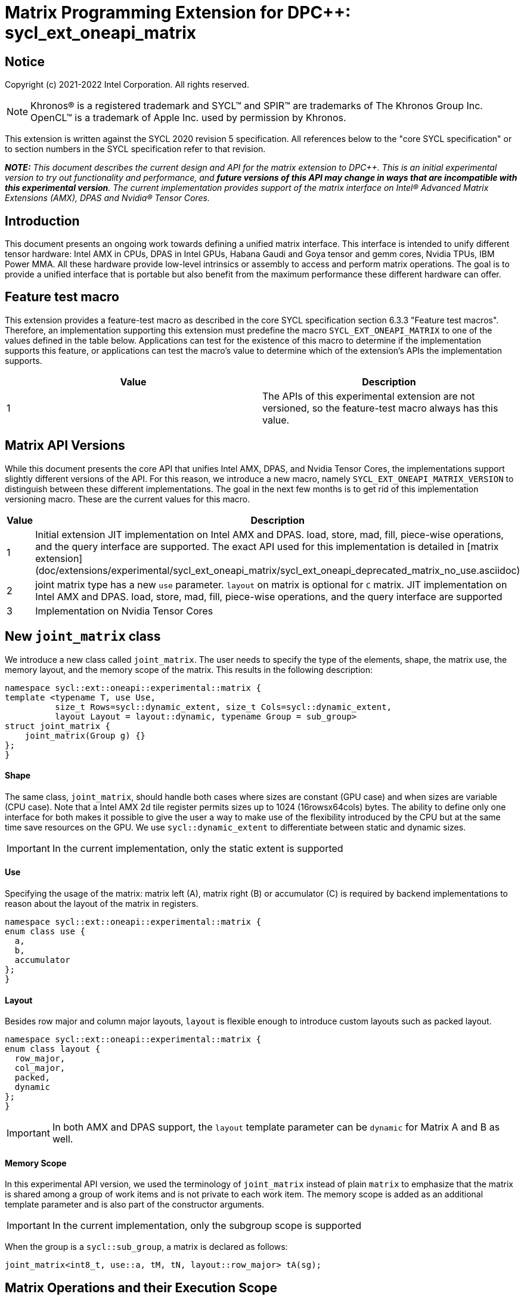 # Matrix Programming Extension for DPC++: sycl_ext_oneapi_matrix
:source-highlighter: coderay
:coderay-linenums-mode: table
:dpcpp: pass:[DPC++]

// This section needs to be after the document title.
:doctype: book
:toc2:
:toc: left
:encoding: utf-8
:lang: en

:blank: pass:[ +]

// Set the default source code type in this document to C++,
// for syntax highlighting purposes.  This is needed because
// docbook uses c++ and html5 uses cpp.
:language: {basebackend@docbook:c++:cpp}


== Notice

Copyright (c) 2021-2022 Intel Corporation.  All rights reserved.

NOTE: Khronos(R) is a registered trademark and SYCL(TM) and SPIR(TM) are
trademarks of The Khronos Group Inc.  OpenCL(TM) is a trademark of Apple Inc.
used by permission by Khronos.

This extension is written against the SYCL 2020 revision 5 specification.  All
references below to the "core SYCL specification" or to section numbers in the
SYCL specification refer to that revision.


**_NOTE:_** _This document describes the current design and API for the matrix
extension to {dpcpp}. This is an initial experimental version to try out functionality
and performance, and **future versions of this API may change in ways that are incompatible with this experimental version**. The current implementation provides support of the matrix interface on Intel(R) Advanced Matrix Extensions (AMX), DPAS and Nvidia(R) Tensor Cores._

## Introduction
This document presents an ongoing work towards defining a unified matrix interface. This interface is intended to unify different tensor hardware: Intel AMX in CPUs, DPAS in Intel GPUs, Habana Gaudi and Goya tensor and gemm cores, Nvidia TPUs, IBM Power MMA. All these hardware provide low-level intrinsics or assembly to access and perform matrix operations. The goal is to provide a unified interface that is portable but also benefit from the maximum performance these different hardware can offer.

## Feature test macro

This extension provides a feature-test macro as described in the core SYCL
specification section 6.3.3 "Feature test macros".  Therefore, an
implementation supporting this extension must predefine the macro
`SYCL_EXT_ONEAPI_MATRIX` to one of the values defined in the table below.
Applications can test for the existence of this macro to determine if the
implementation supports this feature, or applications can test the macro's
value to determine which of the extension's APIs the implementation supports.

[frame="none",options="header"]
|======================
|Value |Description
|1     |The APIs of this experimental extension are not versioned, so the feature-test macro always has this value. 
|======================

## Matrix API Versions

While this document presents the core API that unifies Intel AMX, DPAS, and Nvidia Tensor Cores, the implementations support slightly different versions of the API. For this reason, we introduce a new macro, namely `SYCL_EXT_ONEAPI_MATRIX_VERSION`  to distinguish between these different implementations. The goal in the next few months is to get rid of this implementation versioning macro. These are the current values for this macro.

[frame="none",options="header"]
|======================
|Value |Description
|1     |Initial extension JIT implementation on Intel AMX and DPAS. load, store, mad, fill, piece-wise operations, and the query interface are supported. The exact API used for this implementation is detailed in [matrix extension](doc/extensions/experimental/sycl_ext_oneapi_matrix/sycl_ext_oneapi_deprecated_matrix_no_use.asciidoc)
|2     |joint matrix type has a new `use` parameter. `layout` on matrix is optional for `C` matrix. JIT implementation on Intel AMX and DPAS. load, store, mad, fill, piece-wise operations, and the query interface are supported 
|3     |Implementation on Nvidia Tensor Cores
|======================

## New `joint_matrix` class
We introduce a new class called `joint_matrix`. The user needs to specify the type of the elements, shape, the matrix use, the memory layout, and the memory scope of the matrix. This results in the following description:

```c++
namespace sycl::ext::oneapi::experimental::matrix {
template <typename T, use Use,
          size_t Rows=sycl::dynamic_extent, size_t Cols=sycl::dynamic_extent,
          layout Layout = layout::dynamic, typename Group = sub_group>
struct joint_matrix {
    joint_matrix(Group g) {}
};
}
```

#### Shape
The same class, `joint_matrix`, should handle both cases where sizes are constant (GPU case) and when sizes are variable (CPU case). Note that a Intel AMX 2d tile register permits sizes up to 1024 (16rowsx64cols) bytes. The ability to define only one interface for both makes it possible to give the user a way to make use of the flexibility introduced by the CPU but at the same time save resources on the GPU. We use `sycl::dynamic_extent`  to differentiate between static and dynamic sizes.

IMPORTANT: In the current implementation, only the static extent is supported

#### Use
Specifying the usage of the matrix: matrix left (A), matrix right (B) or accumulator +(C)+ is required by backend implementations to reason about the layout of the matrix in registers.

```c++
namespace sycl::ext::oneapi::experimental::matrix {
enum class use {
  a,
  b,
  accumulator
};
}
```

#### Layout
Besides row major and column major layouts, `layout` is flexible enough to introduce custom layouts such as packed layout.

```c++
namespace sycl::ext::oneapi::experimental::matrix {
enum class layout {
  row_major,
  col_major,
  packed,
  dynamic
};
}
```

IMPORTANT: In both AMX and DPAS support, the `layout` template parameter can be `dynamic` for Matrix A and B as well.

#### Memory Scope
In this experimental API version, we used the terminology of `joint_matrix` instead of plain `matrix` to emphasize that the matrix is shared among a group of work items and is not private to each work item. The memory scope is added as an additional template parameter and is also part of the constructor arguments.

IMPORTANT: In the current implementation, only the subgroup scope is supported

When the group is a `sycl::sub_group`, a matrix is declared as follows:

```c++
joint_matrix<int8_t, use::a, tM, tN, layout::row_major> tA(sg);
```


## Matrix Operations and their Execution Scope
We define three new functions needed to perform the main and common operations on matrices, namely load, store, and the actual multiply and add operation. This set of functions can be easily extended if the matrix hardware implements new features.

The base pointer determines the starting address of the matrix to be loaded/stored. `layout` determines whether the data is being read/written in a row (`row_major`), column major (`column_major`) fashion, or if the data has already been transformed into VNNI format (`packed`). `stride` describes the number of elements between consecutive rows for row major and packed layouts, or between columns for the column major layout. 

Note that in order to get maximum performance on Intel AMX and DPAS, prepacking data in the memory is necessary. If users did not specify the packed layouts, transforms done by the implementation will be slow due to extra scatter/gather operations. Hence, we expose the `packed` layout to the user to specify that A or B have already been VNNIed. The packed or VNNI layout is introduced in the `VNNI layout` section below.

IMPORTANT: In the current AMX and DPAS implementation, the layout in the load of matrix B (provided by the `layout memL` parameter below) must be `packed` or `row_major`. Automatic VNNI transform is supported on AMX. The layout in the load of matrices A and C must be `row_major`, and the layout in the store of matrix C (provided by the `layout memL` parameter below) must also be `row_major`.

Since the matrix functions are group operations (as defined in Section 4.17.3 of the SYCL specification), the matrix API has to be accessed by all the work-items in the group in a convergent control flow. The `Group` template argument can be a work-group or a subgroup. These functions will be called once by each work item in the group.

To be aligned with the SYCL 2020 group algorithms, an additional group argument is added to the matrix operations to designate that these functions are collective operations. The {dpcpp} syntax is the following: 

IMPORTANT: In the current implementation, only the subgroup scope is supported.  

#### Load
```c++
namespace sycl::ext::oneapi::experimental::matrix {
  template <typename Group, typename T, size_t NumRows, size_t NumCols,
          use Use, access::address_space Space>
  void joint_matrix_load(Group sg,
    joint_matrix<T, Use, NumRows, NumCols, layout::dynamic, Group> &res,
    multi_ptr<T, Space> src, size_t stride, layout memL);
    
  template <typename Group, typename T, size_t NumRows, size_t NumCols,
          use Use, layout Layout, access::address_space Space>
  void joint_matrix_load(Group sg,
    joint_matrix<T, Use, NumRows, NumCols, Layout, Group> &res,
    multi_ptr<T, Space> src, size_t stride);
}
```

`joint_matrix_load` loads data from memory to the 2d tiles/registers of Intel AMX/DPAS.
We define two overloads of the load function depending on whether the memory layout was declared as part of the `joint_matrix` type or not. 
The first overload that takes memory layout as an argument is only available for a `joint_matrix` type that was declared with `layout::dynamic`.
The second overload without a memory layout must not be used with a `joint_matrix` type that was declared with `layout::dynamic`.

#### Store
```c++
namespace sycl::ext::oneapi::experimental::matrix {
  template <typename Group, typename T, size_t NumRows, size_t NumCols,
          use Use, layout Layout, access::address_space Space>
  void joint_matrix_store(Group sg,
    joint_matrix<T, Use, NumRows, NumCols, Layout, Group> &res,
    multi_ptr<T, Space> src, size_t stride, layout memL);
}
```
This function stores the data from the 2d tiles back to memory.

#### Multiply and Add

```c++
namespace sycl::ext::oneapi::experimental::matrix {
  template <typename Group, typename Ta, typename Tb, typename Tc, std::size_t M, std::size_t K, std::size_t N, 
            layout LayoutA, layout LayoutB>
  joint_matrix<Group, use::accumulator, Td, M, N, layout::dynamic, Group> joint_matrix_mad(Group sg,
    joint_matrix<Ta, use::a, M, K, layoutA, Group> A,
    joint_matrix<Tb, use::b, K, N, layoutB, Group> B,
    joint_matrix<Tc, use::accumulator, M, N, layout::dynamic, Group> C);
}
```
The matrix multiply and add function performs the multiply operation on the matrices `A` and `B`, accumulate the result with `C` and return the result.


#### Matrix Initialization: `joint_matrix_fill`
The current interface presented above assumes that all the matrices are directly loaded from memory. This new function called `joint_matrix_fill`  makes it possible to multiply a matrix which is not directly loaded from memory but rather initialized directly in the register. On Intel AMX, if the initialization constant is zero, this would map to the `_tile_zero` intrinsic: 

```c++
namespace sycl::ext::oneapi::experimental::matrix {
  template <typename Group, typename T, size_t NumRows, size_t NumCols,
           use Use, layout Layout, typename Tv>
  void joint_matrix_fill(Group sg, joint_matrix<T, Use, NumRows, NumCols, Layout, Group> &m, Tv v);
}
```
IMPORTANT: In the current implementation, only the subgroup scope is supported.  

#### Element Indexing and Piece-Wise Operations
##### Background
Besides matrix multiply and add, this extension aims to make it possible to perform piece-wise operations on matrices in a SPMD manner. The mechanisms that are recommended to perform such piece-wise operations depend upon which of the following classes the operation falls into:

Class 1- Element-wise operations where the same operation is performed on every element of the matrix, such that the operation can be performed without knowledge of the position of the element within the matrix. Activation functions or adding a constant value to every element of the matrix are two examples.

Class 2- Piece-wise operations where the operation depends on the element index of the matrix or the operation takes multiple elements as operands (such as a sum of all elements in a row for example). Quantization that is needed for conversion between low precision types like `int8_t` and `fp32` uses piece-wise operations.

// We explored multiple options to enable this feature in the matrix interface: 1) Allowing non-restrictive element indexing on the matrix elements would result into slow indexing on the GPU, 2) Operator overloading can represent only element-wise operations and not the operations on pieces (row, column, diagonal, etc) of the matrix. 3) Providing specific functions for these piece-wise operations can resolve some of the functions we know of today like the ones involved in quantization but it is not general to any problem that may occur in the future. 

##### Explicit conversion with mapping from SIMD to SPMD
The data elements in a `joint_matrix` are distributed or shared across the work-items in the Group in an implementation-defined way. There is no fixed allocation of matrix elements owned by a `joint_matrix` instance to the WIs comprising the group used to instantiate it. For instance, the matrix is a shared entity among the work items in the case of the AMX backend because the AMX tile that holds the matrix data is a 2d register that is shared among the work items. Therefore the partitioning among the WIs is implementation defined. However, it is necessary to allocate WIs to specific elements of the matrix in order to perform element-wise operations. In order to be able to perform element-wise operations in a general and efficient way, we provide a conversion function from the `joint_matrix` domain that is owned by a group of work items to the portion that is owned by each work item. This enables the WI to perform piece-wise operations on the matrix within the SYCL SPMD programming model.

We introduce a new function `get_wi_data` that provides a view of the portion of the matrix that is owned by the current WI. The indexing provided inside the `wi_data` class accesses only the portion of the current WI and returns  `wi_element`. This latter holds a reference to the original joint_matrix that `wi_data` was constructed from. This means that modifying `wi_data` also modifies the corresponding joint matrix elements. Users can use the `=` operator to update the element of the `joint_matrix` represented by the `wi_element` after the element-wise operation.

Using `get_wi_data`, it is not possible to know which portions of data are owned by each thread in the group as this is implementation defined and changes from one backend to the other. For general piece-wise operations such as summing the rows of a matrix, the WI data to joint matrix mapping coordinates information must be known in order to reason about the matrix view and extract the relevant piece. However, for element-wise operations where the same operation is performed on all the elements of the matrix, having all the WIs in the group apply the operation inside a loop iterating over the `length` of `wi_data` guarantees the whole matrix element-wise operation.   

Therefore, this extension currently only supports class 1 of operations because the mapping between `get_wi_data` and `joint_matrix` elements is not required to be known for these operations. However, general piece-wise operations will be supported in the future as a new API will be provided to convey the mapping from `joint_matrix` domain to WI Domain (See Section "WI data to joint matrix mapping coordinates information for piece-wise operations for more information").

Also, note that `get_wi_data` cannot return a fixed size array length because the length of the WI portion is a runtime variable for the following reasons:

1- The main compilation mode of SYCL is JIT compilation and partitioning among WIs is implementation defined.

2- SG size is not generally fixed.

3- AMX has the flexibility of allowing variable sizes on the matrix (`dynamic_extent`).

In the case of CUDA backend which is SYCL AOT compiled and SG size = 32 known and fixed, the additional marray capability will be provided.

The code listing below shows a synopsis of these new APIs.

```c++
namespace sycl::ext::oneapi::experimental::matrix {
template <typename T, size_t NumRows, size_t NumCols,
          use Use, layout Layout,
          typename Group = sycl::sub_group>
struct joint_matrix {
   wi_data<T, Use, NumRows, NumCols, Layout, Group> get_wi_data();
};
template <typename T, size_t NumRows, size_t NumCols, use Use, layout Layout, typename Group>
class wi_data {
  size_t length();
  wi_element<T, NumRows, NumCols, Use, Layout, Group> operator[](size_t i);
};
template <typename T, size_t NumRows, size_t NumCols,
          use Use, layout Layout,
          typename Group = sycl::sub_group>
class wi_element {
  operator T();
  wi_element &operator=(const T &rhs);
…
};
}
```

In the following example `wi_data_c` is a reference to the WI owned portion of the joint matrix `matC`. As such `wi_data_c[i] OP rhs` updates the corresponding matrix element in the joint_matrix `matC`.
Vectorization along the subgroup dimension will get enabled automatically to vectorize the contiguous portion of the matrix. 


```c++
auto wi_data_c = matC.get_wi_data();
for (int i = 0; i < wi_data_c.length(); i++)
        wi_data_c[i] *= alpha;    // Note that the indexing here "i" is in the vector owned by a WI, not in the matrix C        
```

IMPORTANT: In the current implementation, only the subgroup scope is supported.

IMPORTANT: The WI data to joint matrix mapping coordinates information is not implemented yet.

IMPORTANT: In the Tensor Cores implementation, it is possible to know how many elements are owned by each WI at compile time. In this case, `wi_data` can be of type `marray`. An additional interface will be provided for the Tensor Cores backend.

## VNNI/Packed Layout
Intel AMX and DPAS compute assumes that the B tile register (src1) is in the VNNI format as they need 32bit of K-data in A and B to be contiguous in memory. 
The VNNI blocking factor is 2 in the case of 16-bit types, and it is 4 in the case of 8-bit types. While the current implementation assumes that the matrix has been already packed by the user for performance reasons, the layout information is needed to inform the implementation about this transformation.  The following example illustrates how a matrix in `row_major` layout is transformed into the `packed` layout for a 16-bit type.

#### Example 1: 16-bit elements
      // Example of a 4 row x 4 column matrix using a 16-bit data element, in row-major layout.
      // Element a1 is contiguous in memory with element b1, etc.
      // ---------------------------------
      // a1, b1, c1, d1
      // a2, b2, c2, d2
      // a3, b3, c3, d3
      // a4, b4, c4, d4
      // ---------------------------------
      // The same matrix reformatted in packed layout. 
      // Here, packing of 2 elements is needed to form 32 bits.
      // Element a1 is contiguous in memory with element a2, etc.
      // ---------------------------------
      // a1, a2, b1, b2, c1, c2, d1, d2
      // a3, a4, b3, b4, c3, c4, d3, d4

#### Example 2: 8-bit elements

      // Example of a 4 row x 4 column matrix using a 8-bit data element, in row-major layout.
      // Element a1 is contiguous in memory with element b1, etc.
      // ---------------------------------
      // a1, b1, c1, d1
      // a2, b2, c2, d2
      // a3, b3, c3, d3
      // a4, b4, c4, d4
      // ---------------------------------
      // The same matrix reformatted in packed layout.  
      // Here, packing of 4 elements is needed to form 32 bits.
      // Elements a1, a2, a3, a4 are contiguous in memory, etc.
      // ---------------------------------
      // a1, a2, a3, a4, b1, b2, b3, b4, c1, c2, c3, c4, d1, d2, d3, d4


## Example using int8_t type
```c++
using namespace sycl::ext::oneapi::experimental::matrix;

queue q;
range<2> G = {M/tM, N};
range<2> L = {1, SG_SIZE};
int8_t *memA = malloc_shared<int8_t>(M*K, q);
int8_t *memB = malloc_shared<int8_t>(K*N, q);
int32_t *memC = malloc_shared<int32_t>(M*N, q);
q.parallel_for(nd_range<2>(G, L), [=](nd_item<2> item)                            
  [[sycl::reqd_sub_group_size(SG_SIZE)]] {
   const auto global_idx = item.get_global_id(0);
   const auto global_idy = item.get_global_id(1);
   const auto sg_startx = global_idx - item.get_local_id(0);
   const auto sg_starty = global_idy - item.get_local_id(1);
   sub_group sg = item.get_sub_group();
   joint_matrix<int8_t, use::a, tM, tK, layout::row_major> tA(sg);
   joint_matrix<int8_t, use::b, tK, tN, layout::row_major> tB(sg);
   joint_matrix<int32_t, use::accumulator, tM, tN> tC(sg);
   joint_matrix_fill(sg, tC, 0);
   for (int k = 0; k < K; k += tk) {
     joint_matrix_load(sg, tA, memA + sg_startx * tM * K + k, K);
     joint_matrix_load(sg, tB, memB + k * N + sg_starty/SG_SIZE*tN, N); 
     tC = joint_matrix_mad(sg, tA, tB, tC);
   }
   auto wi_data_c = matC.get_wi_data();
   for (int i = 0; i < wi_data_c.length(); i++)
     wi_data_c[i] *= alpha; // The indexing here "i" is in the vector owned by a WI, not in the matrix C
   joint_matrix_store(sg, tC, memC + sg_startx * tM * N + sg_starty/SG_SIZE*tN, N, layout::row_major);
}).wait();
```

== Query Interface
Intel AMX, DPAS and Nvidia TPUs support different sizes and types.
The query interface is used to validate user code and inform them about supported types, sizes, scope, and layouts by the implementation.
This also offers development and tuning productivity by both scientists and library developers. The query interface we are proposing here is a compile-time query, 
so there will be no runtime errors.
The query interface proposed here consists of three functionalities:

- Validation: at compile time, the validation functionality informs the user whether a specific combination is valid or not. This takes place when the user specifies all template parameters.

- Default values: this provides a default shape if the user does not provide a specific combination. In this case, aliases to the `joint_matrix` type can be used, namely `joint_matrix_a/b/accumulator` where no additional argument is needed. This form happens when the user specifies all template parameters except the sizes of the matrices (`tiles`) M, N, and K.

- General query: the general query interface provides information  about sizes, types, static/dynamic, and scopes that are supported by a specific TPU implementation. This is needed to avoid padding by the user, for tuning, and efficient code generation if used by a library. The general query returns an array of `combinations` of `combination` type. Each combination includes the sizes and the types for the matrices A, B, and accumulator. Note that for each TPU, the query returns `max_msize, max_nsize, max_ksize` or `msize, nsize, ksize` exclusively, depending on whether the implementation supports a continuous or discrete number of sizes. For example, the Intel AMX implementation supports a continuous number of sizes, so the `max_*` variant is applied and only the maximum number is returned. The DPAS implementation, on the other hand, supports a discrete list of numbers so the  `msize, nsize, ksize` variant is applied.  This form takes place when users only specify the TPU they are interested in using.

The table below provides a description for each of the member variables and type aliases in `tpu_params` class and the forms in which  they are defined.

[frame="none",options="header"]
|======================
| Member/type alias in `tpu_params` | Forms they are defined in |Description
|`type_a`| validation, default values|type alias for the type of matrix A
|`type_b`|  validation, default values|type alias for the type of matrix B
|`type_accumulator`|  validation, default values|type alias for the type of matrix accumulator
|`M`|  validation, default values|when no sizes are provided by the user, indicates the suggested default size for M; usually this corresponds to the maximum size the implementation supports. In validation mode, where the user does provide sizes, this is the same value M that the user provides if M is supported by the implementation
|`N`|  validation, default values|when no sizes are provided by the user, indicates the suggested default size for N; usually this corresponds to the maximum size the implementation supports. In validation mode, where the user does provide sizes, this is the same value N that the user provides if N is supported by the implementation
|`K`|  validation, default values|when no sizes are provided by the user, indicates the suggested default size for K; usually this corresponds to the maximum size the implementation supports. In validation mode, where the user does provide sizes, this is the same value K that the user provides if K is supported by the implementation
|`joint_matrix_a`|  validation, default values|type alias for `joint_matrix` for matrix A
|`joint_matrix_b`| validation, default values| type alias for `joint_matrix` for matrix B
|`joint_matrix_accumulator`|  validation, default values| type alias for `joint_matrix` for matrix accumulator
|`dynamic_p`| validation, default values, general query| a boolean that indicates whether the implementation supports dynamic sizes (true) or not (false)
|numtiles|  validation, default values, general query|indicates number of tiles in Intel AMX (does not apply to DPAS)
|scope| validation, default values, general query| indicates the memory and execution scope supported by the TPU implementation
|`combination` |  validation, default values, general query|composes the types and sizes of A, B, accumulator matrices allowed in one combination
|`max_msize`, `max_nsize`, `max_ksize`|  validation, default values, general query| if the TPU implementation supports a continuous number of element sizes, each of these members is non-zero, and the TPU implementation supports all element sizes from 1 up to (and including) that number. By contrast, if the TPU implementation supports a discrete number of element sizes, each of these members has the value zero
|`msize`, `nsize`, `ksize`|  validation, default values, general query| if the TPU implementation supports a discrete number of element sizes, each of these members is non-zero, and the value tells one of the supported element sizes. By contrast, if the TPU supports a continuous number of element sizes, each of these members has the value zero
|`atype`, `btype`, `accumulatortype`| validation, default values, general query| indicates the types supported in the combination
|`combinations`    | validation, default values, general query| tells the set of supported matrix sizes and types according to the template parameters that are provided. In the "general query" form, the user provides only the TPU type, so the combinations array contains all supported tile sizes and element types for that TPU. In the "default values" form, the user provides the TPU type and element types, so the combinations array contains only those supported matrix sizes and element types that match those element types on that TPU. In the "validation" form, the user provides the TPU type, element types, and element sizes so only this specific combination is returned in the combinations array. 
|`num_combinations`|  validation, default values, general query|indicates number of combinations supported by the TPU implementation which corresponds to the size of the `combinations` array
|======================






```c++
namespace sycl::ext::oneapi::experimental::matrix {
template<tpu u, typename Ta=void, typename Tb=void, typename Tc=void, int sM=0, int sN=0, int sK=0>
struct tpu_params;

// Validation form: Valid or not
// Specialization when both types and sizes are given
template <typename Ta, typename Tb, typename Tc, int sM, int sN, int sK>
struct tpu_params<
    tpu::amx, Ta, Tb, Tc, sM, sN, sK,
    typename std::enable_if<(
        !std::is_same_v<Ta, void> && !std::is_same_v<Tb, void> &&
        !std::is_same_v<Tc, void> && sM != 0 && sN != 0 && sK != 0)>::type> {
  // Validate that parameters are supported
  static_assert(
      (sM == 0 && sN == 0 && sK == 0) ||
          (is_combination_valid_amx<Ta, Tb, Tc>(sM, sN, sK)),
      "Invalid parameters for Intel AMX, query valid types and maximum sizes "
      "using: "
      "tpu_params<tpu::amx> myparams; and then check out myparams.combinations array");


  using type_a = Ta; // this type alias is not available in the current implementation 
  using type_b = Tb; // this type alias is not available in the current implementation
  using type_accumulator = Tc; // this type alias is not available in the current implementation

  // if combination is valid, construct the matrices

  static constexpr std::size_t M = (sM != 0) ? sM : 16;
  static constexpr std::size_t N = (sN != 0) ? sN : 16;
  static constexpr std::size_t K =
      (sK != 0) ? sK : ((sizeof(Ta) == 1) ? 64 : 32);

  template <layout Layout, typename Group = sub_group>
  using joint_matrix_a = joint_matrix<Ta, use::a, defaultM, defaultK, Layout, Group>;
  template <layout Layout, typename Group = sub_group>
  using joint_matrix_b = joint_matrix<Tb, use::b, defaultK, defaultN, Layout, Group>;
  template <layout Layout, typename Group = sub_group>
  using joint_matrix_accumulator = joint_matrix<Tc, use::accumulator, defaultM, defaultN, Layout, Group>;

  static constexpr bool dynamic_p = false; // should be true in future implementations
                          // because Intel AMX hardware supports dynamic sizes
  static constexpr uint32_t numtiles = 8;
  static constexpr scope_t scope = scope_t::sub_group;
  struct combination {
    uint32_t max_msize;
    uint32_t max_nsize;
    uint32_t max_ksize;
    uint32_t msize;
    uint32_t nsize;
    uint32_t ksize;
    matrix_type atype;
    matrix_type btype;
    matrix_type accumulatortype;
  };
  // In this case, the combinations array contains only the combination that the user provided
  static constexpr combination combinations[] = {
      {16, 16, (sizeof(Ta) == 1) ? 64 : 32, sM, sN, sK}};
  static constexpr int num_combinations =
      sizeof(combinations) / sizeof(combination);
};

// Default values form: Sizes-only query
// Specialization for when only types are given, need to query only sizes
template <typename Ta, typename Tb, typename Tc>
struct tpu_params<tpu::amx, Ta, Tb, Tc, 0, 0, 0,
                  typename std::enable_if<(!std::is_same_v<Ta, void> &&
                                           !std::is_same_v<Tb, void> &&
                                           !std::is_same_v<Tc, void>)>::type> {
  static_assert((are_types_valid_amx<Ta, Tb, Tc>()),
                "Invalid types for Intel AMX, supported types are int8_t, uint8_t, "
                "and bf16 (Note that unsigned short should be used in the"
                "DPC++ code to implement bf16) ");

  using type_a = Ta; // this type alias is not available in the current implementation 
  using type_b = Tb; // this type alias is not available in the current implementation
  using type_accumulator = Tc; // this type alias is not available in the current implementation

  // construct the matrices using the default sizes
  static constexpr std::size_t M = 16;
  static constexpr std::size_t N = 16;
  static constexpr std::size_t K = ((sizeof(Ta) == 1) ? 64 : 32);

  template <layout Layout, typename Group = sub_group>
  using joint_matrix_a = joint_matrix<Ta, use::a, M, K, Layout, Group>;
  template <layout Layout, typename Group = sub_group>
  using joint_matrix_b = joint_matrix<Tb, use::b, K, N, Layout, Group>;
  template <layout Layout, typename Group = sub_group>
  using joint_matrix_accumulator = joint_matrix<Tc, use::accumulator, M, N, Layout, Group>;

  static constexpr bool dynamic_p = false; // should be true in future implementations because
                          // Intel AMX hardware supports dynamic sizes
  static constexpr uint32_t numtiles = 8;
  static constexpr scope_t scope = scope_t::sub_group;
  struct combination {
    uint32_t max_msize;
    uint32_t max_nsize;
    uint32_t max_ksize;
    uint32_t msize;
    uint32_t nsize;
    uint32_t ksize;
    matrix_type atype;
    matrix_type btype;
    matrix_type accumulatortype;
  };
  // In this case, the combinations array contain only the combinations that correspond to the Ta, Tb, and Tc 
  // types that the user provided
  static constexpr combination combinations[] = {
      {16, 16, (sizeof(Ta) == 1) ? 64 : 32}};
  static constexpr int num_combinations =
      sizeof(combinations) / sizeof(combination);
};

// General query form:
// types are not given, no default sizes and no implicit matrix construction
template <int sM, int sN, int sK>
struct tpu_params<tpu::amx, void, void, void, sM, sN, sK> {
  static constexpr bool dynamic_p = false; // should be true in future implementations because
                          // Intel AMX hardware supports dynamic sizes
  static constexpr uint32_t numtiles = 8;
  static constexpr scope_t scope = scope_t::sub_group;
  struct combination {
    uint32_t max_msize;
    uint32_t max_nsize;
    uint32_t max_ksize;
    uint32_t msize;
    uint32_t nsize;
    uint32_t ksize;
    matrix_type atype;
    matrix_type btype;
    matrix_type accumulatortype;
  };
  
  static constexpr combination combinations[] = {
      {16, 16, 64, 0, 0, 0, matrix_type::sint8, matrix_type::sint8, matrix_type::sint32},
      {16, 16, 64, 0, 0, 0, matrix_type::sint8, matrix_type::uint8, matrix_type::sint32},
      {16, 16, 64, 0, 0, 0, matrix_type::uint8, matrix_type::sint8, matrix_type::sint32},
      {16, 16, 64, 0, 0, 0, matrix_type::uint8, matrix_type::uint8, matrix_type::sint32},
      {16, 16, 32, 0, 0,0, matrix_type::bf16, matrix_type::bf16, matrix_type::fp32}};
  static constexpr int num_combinations =
      sizeof(combinations) / sizeof(combination);
};


enum class tpu {
  dpas,
  amx
};

enum class matrix_type {
  bf16,
  fp16,
  fp19,  // tfloat32
  fp32,
  fp64,
  sint2,
  sint4,
  sint8,
  sint16,
  sint32, 
  sint64,
  uint2,
  uint4,
  uint8,
  uint16,
  uint32,
  uint64
};

enum class scope_t {
  sub_group,
  work_group
};
}
```


=== Validation Example:
```c++
// User can provide sizes besides the types and tpu_params can assert if they are supported or not
// in this case, an assertion will happens as 16 is not a supported size for M
using myparams = tpu_params<tpu::dpas, int8_t, int8_t, int, 16, 8, 32>;  
size_t NDRangeM = M / myparams::M;  //Assertion would happen at this line
size_t NDRangeN = N / myparams::N;
```

=== Default Values Example:
```c++
using myparams = tpu_params_both<tpu::dpas, int8_t, int8_t, int>;
// use this to construct the ranges on the host side
size_t NDRangeM = M / myparams::M;
size_t NDRangeN = N / myparams::N;
//if M, N, K do not multiply the default sizes, padding has to be done
// device code: the matrices are constructed using the default dimensions
myparams::joint_matrix_a sub_a(sg);
myparams::joint_matrix_b sub_b(sg);
myparams::joint_matrix_accumulator sub_c(sg);

```

=== General Query Example:
```c++
constexpr int M = 1500; // with msize = 8 and msize = 4,
          // M can be broken up to 125 sequence of 8-sized ops and remaining 500 using 125 sequence of 4-sized ops
tpu_params<tpu::dpas> params;
constexpr int msize = break_dimension(params, M);
constexpr int msize_remainder = break_dimension_remainder(params, M);
constexpr int nsize = params.combinations[0].nsize;
constexpr int ksize = params.combinations[0].ksize;
// device code:
joint_matrix<int8_t, use::a, msize, ksize> sub_a(sg);
joint_matrix<int8_t, use::b, ksize, nsize> sub_b(sg);
joint_matrix<int, use::accumulator, msize, nsize> sub_c(sg);
//Remainder handling
```

## Future-looking API

### Memory scope
The current experimental API uses `joint_` semantics to define the memory scope of the matrix. The long term solution is to use the proposed link:../supported/sycl_ext_oneapi_local_memory.asciidoc[`group_local_memory` extension] to allocate the matrix in local memory associated with a SYCL group as shown in the example below.


```c++
multi_ptr<matrix<T>, address_space::local_space> tA_ptr = group_local_memory<matrix<sub_group, int8_t, tM, tN, use::a>>(sg);
```
We did not utilize this extension for this matrix API version because sub-group local memory is not yet well defined in {dpcpp}. Moreover, the representation of this notion in LLVM IR and SPIR-V is not clear yet. 

### WI data to joint matrix mapping coordinates information for piece-wise operations
The indexing provided inside the `wi_data` class accesses only the portion of the matrix held by the current WI. It is not possible to know the location of this portion in the original matrix.  This coordinates mapping  is implementation defined and changes from one backend to the other. For general piece-wise operations like sum of rows of a matrix, the WI data to joint matrix mapping information is needed to reason about the matrix view.
Within the joint matrix extension, we want to write, as much as possible, one code to run on different backends. If backend X states that a WI owns one exact row of the matrix for instance, writing the following code will work only on that backend for that version of hardware. If a different hardware and implementation is used, the same WI may own only half of the row if, for example, the SG size increased. 

```c++
auto data = C.get_wi_data();
for (int i = 0; i < length; ++i) {
  sum_of_local_rows[row] += data[i];
}
```

We want to keep backward compatibility in the joint matrix code when implementations or hardware change. To that end, instead of hard-coding this mapping, we use general backend and target-agnostic functionality, especially in the JIT compilation mode of SYCL. For this reason we would like to be able to query this mapping so that code does not have to change from one version to the other.

So for the mapping problem, since this mapping is implementation-defined, one of the proposals is to add runtime functions like:
```c++
auto data = C.get_wi_data();
for (int i = 0; i < length; ++i) {
  auto row, col = data[i].get_coord();
  sum_of_local_rows[row] += data[i];
}
```


## Open Questions
- Ronan Keryell: "It would be interesting to investigate whether providing also member functions would simplify the API. Provide both so it is possible to use the best one for each use case, while waiting for https://en.wikipedia.org/wiki/Uniform_Function_Call_Syntax to land into C++?"

- In the future looking APIs, `get_wi_data` (that is currently under design) returns an owned object. Should this return a view object to make sure the original matrix C is changed after its slices are modified.

- `dynamic_extent` on the shape of `joint_matrix` is only available on Intel AMX. Should this be part of the API?  

## TODO List
- Add WI data to joint matrix mapping coordinates information for piece-wise operations. This will be added as part of the query or new methods to the 'get_wi_data' class. 
- Change the type of `scope` in the query interface to be able to return more than one value. This will be useful in the event we support other scopes like workgroup besides subgroups
- Add a more realistic and complete example that shows the value of the general query


## Revision History

[frame="none",options="header"]
|======================
|Rev |Date       |Author     |Changes
|1   |2021-04-13 |Dounia Khaldi |Initial public working draft.
|2   |2021-10-05 |Dounia Khaldi |JIT implementation on both Intel AMX and DPAS
|3   |2022-05-16 |Dounia Khaldi |Add matrix fill and piece-wise operations support
|4   |2022-08-25 |Dounia Khaldi |Update the matrix spec by adding the new matrix use parameter and remove reference to the AOT AMX initial implementation 
|======================
